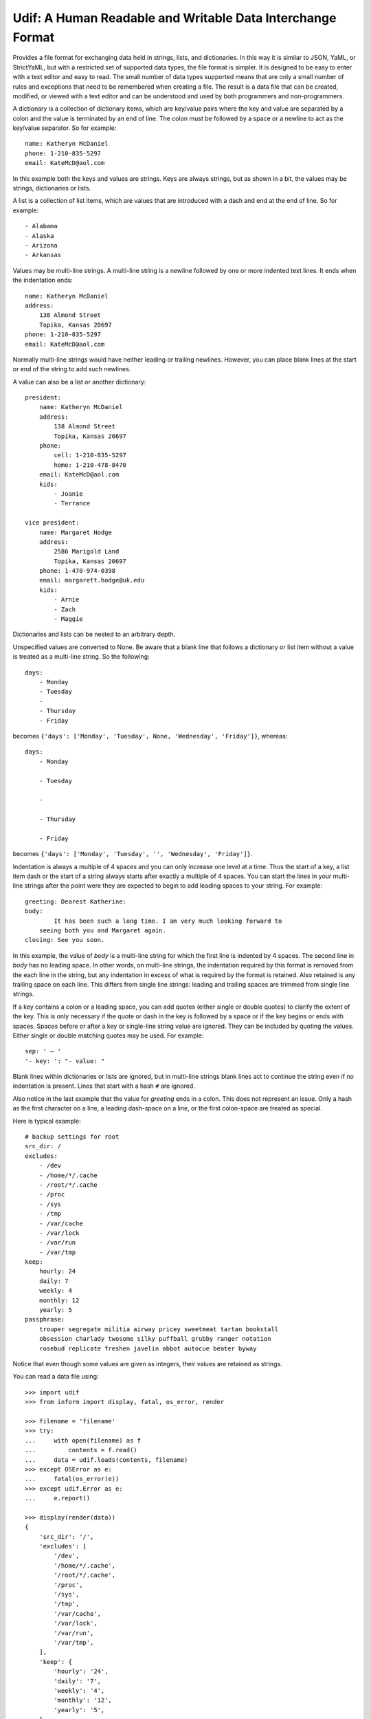 Udif: A Human Readable and Writable Data Interchange Format
===========================================================

Provides a file format for exchanging data held in strings, lists, and 
dictionaries.  In this way it is similar to JSON, YaML, or StrictYaML, but with 
a restricted set of supported data types, the file format is simpler. It is 
designed to be easy to enter with a text editor and easy to read.  The small 
number of data types supported means that are only a small number of rules and 
exceptions that need to be remembered when creating a file.  The result is 
a data file that can be created, modified, or viewed  with a text editor and can 
be understood and used by both programmers and non-programmers.

A dictionary is a collection of dictionary items, which are key/value pairs 
where the key and value are separated by a colon and the value is terminated by 
an end of line. The colon must be followed by a space or a newline to act as the 
key/value separator. So for example::

    name: Katheryn McDaniel
    phone: 1-210-835-5297
    email: KateMcD@aol.com

In this example both the keys and values are strings.  Keys are always strings, 
but as shown in a bit, the values may be strings, dictionaries or lists.

A list is a collection of list items, which are values that are introduced with 
a dash and end at the end of line. So for example::

    - Alabama
    - Alaska
    - Arizona
    - Arkansas

Values may be multi-line strings.  A multi-line string is a newline followed by 
one or more indented text lines. It ends when the indentation ends::

    name: Katheryn McDaniel
    address:
        138 Almond Street
        Topika, Kansas 20697
    phone: 1-210-835-5297
    email: KateMcD@aol.com

Normally multi-line strings would have neither leading or trailing newlines.  
However, you can place blank lines at the start or end of the string to add such 
newlines.

A value can also be a list or another dictionary::

    president:
        name: Katheryn McDaniel
        address:
            138 Almond Street
            Topika, Kansas 20697
        phone:
            cell: 1-210-835-5297
            home: 1-210-478-8470
        email: KateMcD@aol.com
        kids:
            - Joanie
            - Terrance

    vice president:
        name: Margaret Hodge
        address:
            2586 Marigold Land
            Topika, Kansas 20697
        phone: 1-470-974-0398
        email: margarett.hodge@uk.edu
        kids:
            - Arnie
            - Zach
            - Maggie

Dictionaries and lists can be nested to an arbitrary depth.

Unspecified values are converted to None. Be aware that a blank line that 
follows a dictionary or list item without a value is treated as a multi-line 
string. So the following::

    days:
        - Monday
        - Tuesday
        -
        - Thursday
        - Friday

becomes ``{'days': ['Monday', 'Tuesday', None, 'Wednesday', 'Friday']}``, 
whereas::

    days:
        - Monday

        - Tuesday

        -

        - Thursday

        - Friday

becomes ``{'days': ['Monday', 'Tuesday', '', 'Wednesday', 'Friday']}``.


Indentation is always a multiple of 4 spaces and you can only increase one level 
at a time. Thus the start of a key, a list item dash or the start of a string 
always starts after exactly a multiple of 4 spaces.  You can start the lines in 
your multi-line strings after the point were they are expected to begin to add 
leading spaces to your string. For example::

    greeting: Dearest Katherine:
    body:
            It has been such a long time. I am very much looking forward to
        seeing both you and Margaret again.
    closing: See you soon.

In this example, the value of *body* is a multi-line string for which the first 
line is indented by 4 spaces.  The second line in *body* has no leading space.
In other words, on multi-line strings, the indentation required by this format 
is removed from the each line in the string, but any indentation in excess of 
what is required by the format is retained. Also retained is any trailing space 
on each line.  This differs from single line strings: leading and trailing 
spaces are trimmed from single line strings.

If a key contains a colon or a leading space, you can add quotes (either single 
or double quotes) to clarify the extent of the key.  This is only necessary if 
the quote or dash in the key is followed by a space or if the key begins or ends 
with spaces.  Spaces before or after a key or single-line string value are 
ignored. They can be included by quoting the values.  Either single or double 
matching quotes may be used. For example::

    sep: ' — '
    '- key: ': "- value: "

Blank lines within dictionaries or lists are ignored, but in multi-line strings 
blank lines act to continue the string even if no indentation is present.  Lines 
that start with a hash ``#`` are ignored.

Also notice in the last example that the value for *greeting* ends in a colon.  
This does not represent an issue. Only a hash as the first character on a line, 
a leading dash-space on a line, or the first colon-space are treated as special.

Here is typical example::

    # backup settings for root
    src_dir: /
    excludes:
        - /dev
        - /home/*/.cache
        - /root/*/.cache
        - /proc
        - /sys
        - /tmp
        - /var/cache
        - /var/lock
        - /var/run
        - /var/tmp
    keep:
        hourly: 24
        daily: 7
        weekly: 4
        monthly: 12
        yearly: 5
    passphrase:
        trouper segregate militia airway pricey sweetmeat tartan bookstall
        obsession charlady twosome silky puffball grubby ranger notation
        rosebud replicate freshen javelin abbot autocue beater byway

Notice that even though some values are given as integers, their values are 
retained as strings.

You can read a data file using::

    >>> import udif
    >>> from inform import display, fatal, os_error, render

    >>> filename = 'filename'
    >>> try:
    ...     with open(filename) as f
    ...         contents = f.read()
    ...     data = udif.loads(contents, filename)
    >>> except OSError as e:
    ...     fatal(os_error(e))
    >>> except udif.Error as e:
    ...     e.report()

    >>> display(render(data))
    {
        'src_dir': '/',
        'excludes': [
            '/dev',
            '/home/*/.cache',
            '/root/*/.cache',
            '/proc',
            '/sys',
            '/tmp',
            '/var/cache',
            '/var/lock',
            '/var/run',
            '/var/tmp',
        ],
        'keep': {
            'hourly': '24',
            'daily': '7',
            'weekly': '4',
            'monthly': '12',
            'yearly': '5',
        },
        'passphrase': """\
            trouper segregate militia airway pricey sweetmeat tartan bookstall
            obsession charlady twosome silky puffball grubby ranger notation
            rosebud replicate freshen javelin abbot autocue beater byway\
        """,
    }

A rendering function for converting Python dictionaries, lists and strings to 
Udif format is planned but not yet available.


Releases
--------

**Latest development release**:
    | Version: 0.0.0
    | Released: 2020-08-24


Questions
---------

Should I use ': ' or '=' for dictionary items?  '=' may look more normal.

Should I use '- ' or '# ', '~ ', or '. ', or '* ' for list items? Some of the 
alternatives may be used less commonly in values, which can reduce quoting.

Are the restrictions on keys acceptable (single line, only one type of internal 
quotes)?

Should I use 4 spaces as indentation?

What is a good name for this package? human-dif (as in human data interchange 
format) or human-dex (human data exchange format).
